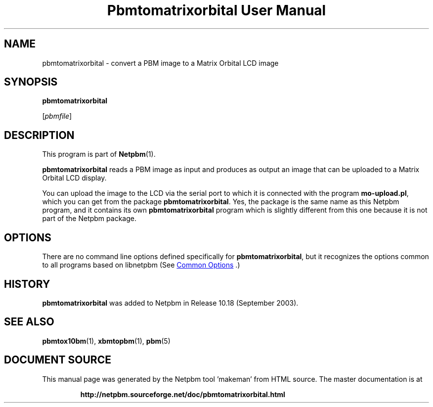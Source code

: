 \
.\" This man page was generated by the Netpbm tool 'makeman' from HTML source.
.\" Do not hand-hack it!  If you have bug fixes or improvements, please find
.\" the corresponding HTML page on the Netpbm website, generate a patch
.\" against that, and send it to the Netpbm maintainer.
.TH "Pbmtomatrixorbital User Manual" 0 "06 September 2003" "netpbm documentation"

.SH NAME
pbmtomatrixorbital - convert a PBM image to a Matrix Orbital LCD image

.UN synopsis
.SH SYNOPSIS

\fBpbmtomatrixorbital\fP

[\fIpbmfile\fP]

.UN description
.SH DESCRIPTION
.PP
This program is part of
.BR "Netpbm" (1)\c
\&.

\fBpbmtomatrixorbital\fP reads a PBM image as input and produces as output
an image that can be uploaded to a Matrix Orbital LCD display.
.PP
You can upload the image to the LCD via the serial port to which it
is connected with the program \fBmo-upload.pl\fP, which you can get from
the package \fBpbmtomatrixorbital\fP.  Yes, the package is the same name
as this Netpbm program, and it contains its own \fBpbmtomatrixorbital\fP
program which is slightly different from this one because it is not part
of the Netpbm package.

.UN options
.SH OPTIONS
.PP
There are no command line options defined specifically
for \fBpbmtomatrixorbital\fP, but it recognizes the options common to all
programs based on libnetpbm (See 
.UR index.html#commonoptions
 Common Options
.UE
\&.)

.UN history
.SH HISTORY
.PP
\fBpbmtomatrixorbital\fP was added to Netpbm in Release 10.18
(September 2003).

.UN seealso
.SH SEE ALSO
.BR "pbmtox10bm" (1)\c
\&,
.BR "xbmtopbm" (1)\c
\&,
.BR "pbm" (5)\c
\&
.SH DOCUMENT SOURCE
This manual page was generated by the Netpbm tool 'makeman' from HTML
source.  The master documentation is at
.IP
.B http://netpbm.sourceforge.net/doc/pbmtomatrixorbital.html
.PP